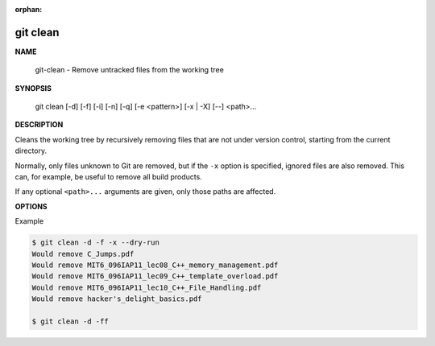 :orphan:

*********
git clean
*********

**NAME**

   git-clean - Remove untracked files from the working tree

**SYNOPSIS**

   git clean [-d] [-f] [-i] [-n] [-q] [-e <pattern>] [-x | -X] [--] <path>...

**DESCRIPTION**

Cleans the working tree by recursively removing files that are not under version control,
starting from the current directory.

Normally, only files unknown to Git are removed, but if the ``-x`` option is specified,
ignored files are also removed. This can, for example, be useful to remove all build products.

If any optional ``<path>...`` arguments are given, only those paths are affected.

**OPTIONS**

.. option:: -d

   Remove untracked directories in addition to untracked files.
   If an untracked directory is managed by a different Git repository,
   it is not removed by default. Use :option:`-f` option twice if you
   really want to remove such a directory.

.. option:: -f, --force

   If the Git configuration variable *clean.requireForce* is not set to false,
   git clean will refuse to delete files or directories unless given :option:`-f`,
   :option:`-n`, :option:`-i`. Git will refuse to delete directories with :file:`.git`
   subdirectory or file unless a second :option:`-f` is given.

.. option:: -i, --interactive

   Show what would be done and clean files interactively.

.. option:: -n, --dry-run

   Don’t actually remove anything, just show what would be done.

.. option:: -q, --quiet
   
   Be quiet, only report errors, but not the files that are successfully removed.

.. option:: -e <pattern>, --exclude=<pattern>

   In addition to those found in :file:`.gitignore` (per directory) and
   :file:`$GIT_DIR/info/exclude`, also consider these patterns to be in
   the set of the ignore rules in effect.

.. option:: -x

   Don’t use the standard ignore rules read from  :file:`.gitignore` (per directory)
   and :file:`$GIT_DIR/info/exclude`, but do still use the ignore rules given with
   :option:`-e` options. This allows removing all untracked files, including build
   products. This can be used (possibly in conjunction with ``git reset``) to
   create a pristine working directory to test a clean build.

.. option:: -X

   Remove only files ignored by Git. This may be useful to
   rebuild everything from scratch, but keep manually created files.

Example

.. code-block:: sh

   $ git clean -d -f -x --dry-run
   Would remove C_Jumps.pdf
   Would remove MIT6_096IAP11_lec08_C++_memory_management.pdf
   Would remove MIT6_096IAP11_lec09_C++_template_overload.pdf
   Would remove MIT6_096IAP11_lec10_C++_File_Handling.pdf
   Would remove hacker's_delight_basics.pdf

   $ git clean -d -ff

